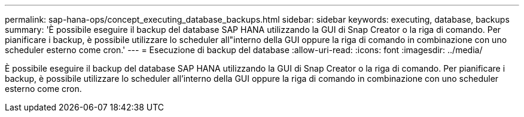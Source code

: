 ---
permalink: sap-hana-ops/concept_executing_database_backups.html 
sidebar: sidebar 
keywords: executing, database, backups 
summary: 'È possibile eseguire il backup del database SAP HANA utilizzando la GUI di Snap Creator o la riga di comando. Per pianificare i backup, è possibile utilizzare lo scheduler all"interno della GUI oppure la riga di comando in combinazione con uno scheduler esterno come cron.' 
---
= Esecuzione di backup del database
:allow-uri-read: 
:icons: font
:imagesdir: ../media/


[role="lead"]
È possibile eseguire il backup del database SAP HANA utilizzando la GUI di Snap Creator o la riga di comando. Per pianificare i backup, è possibile utilizzare lo scheduler all'interno della GUI oppure la riga di comando in combinazione con uno scheduler esterno come cron.
